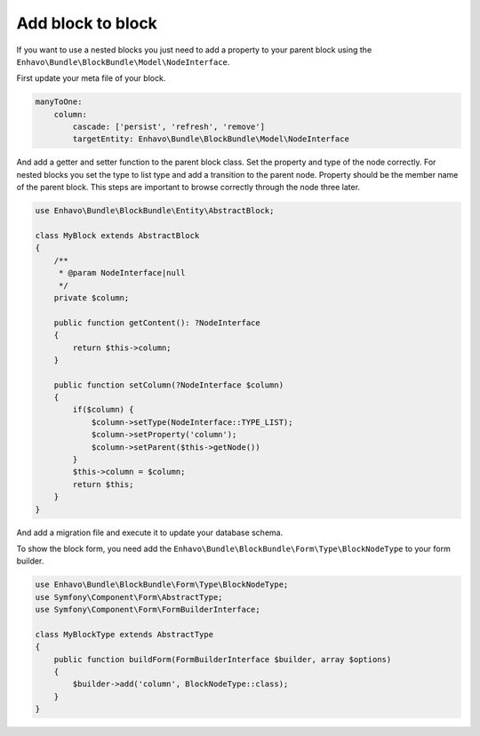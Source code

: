 Add block to block
==================

If you want to use a nested blocks you just need to add a property to your parent block using
the ``Enhavo\Bundle\BlockBundle\Model\NodeInterface``.

First update your meta file of your block.

.. code-block:: yaml

    manyToOne:
        column:
            cascade: ['persist', 'refresh', 'remove']
            targetEntity: Enhavo\Bundle\BlockBundle\Model\NodeInterface


And add a getter and setter function to the parent block class.
Set the property and type of the node correctly.
For nested blocks you set the type to list type and add a transition to the parent node.
Property should be the member name of the parent block.
This steps are important to browse correctly through the node three later.

.. code-block:: php

    use Enhavo\Bundle\BlockBundle\Entity\AbstractBlock;

    class MyBlock extends AbstractBlock
    {
        /**
         * @param NodeInterface|null
         */
        private $column;

        public function getContent(): ?NodeInterface
        {
            return $this->column;
        }

        public function setColumn(?NodeInterface $column)
        {
            if($column) {
                $column->setType(NodeInterface::TYPE_LIST);
                $column->setProperty('column');
                $column->setParent($this->getNode())
            }
            $this->column = $column;
            return $this;
        }
    }


And add a migration file and execute it to update your database schema.

To show the block form, you need add the ``Enhavo\Bundle\BlockBundle\Form\Type\BlockNodeType`` to your form builder.

.. code-block:: php

    use Enhavo\Bundle\BlockBundle\Form\Type\BlockNodeType;
    use Symfony\Component\Form\AbstractType;
    use Symfony\Component\Form\FormBuilderInterface;

    class MyBlockType extends AbstractType
    {
        public function buildForm(FormBuilderInterface $builder, array $options)
        {
            $builder->add('column', BlockNodeType::class);
        }
    }
